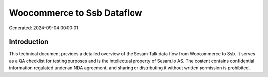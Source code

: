===========================
Woocommerce to Ssb Dataflow
===========================

Generated: 2024-09-04 00:00:01

Introduction
------------

This technical document provides a detailed overview of the Sesam Talk data flow from Woocommerce to Ssb. It serves as a QA checklist for testing purposes and is the intellectual property of Sesam.io AS. The content contains confidential information regulated under an NDA agreement, and sharing or distributing it without written permission is prohibited.
